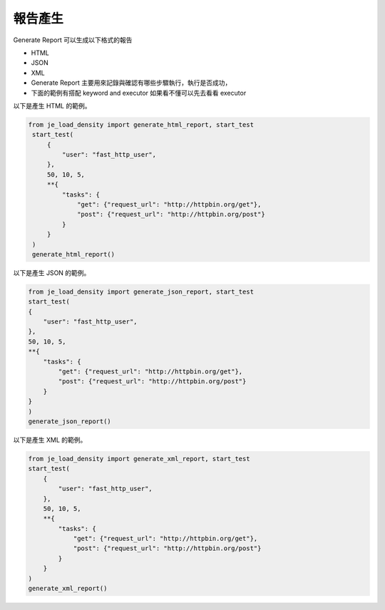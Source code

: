 報告產生
----

Generate Report 可以生成以下格式的報告

* HTML
* JSON
* XML
* Generate Report 主要用來記錄與確認有哪些步驟執行，執行是否成功，
* 下面的範例有搭配 keyword and executor 如果看不懂可以先去看看 executor

以下是產生 HTML 的範例。

.. code-block:: python

   from je_load_density import generate_html_report, start_test
    start_test(
        {
            "user": "fast_http_user",
        },
        50, 10, 5,
        **{
            "tasks": {
                "get": {"request_url": "http://httpbin.org/get"},
                "post": {"request_url": "http://httpbin.org/post"}
            }
        }
    )
    generate_html_report()


以下是產生 JSON 的範例。

.. code-block:: python

    from je_load_density import generate_json_report, start_test
    start_test(
    {
        "user": "fast_http_user",
    },
    50, 10, 5,
    **{
        "tasks": {
            "get": {"request_url": "http://httpbin.org/get"},
            "post": {"request_url": "http://httpbin.org/post"}
        }
    }
    )
    generate_json_report()

以下是產生 XML 的範例。

.. code-block:: python

    from je_load_density import generate_xml_report, start_test
    start_test(
        {
            "user": "fast_http_user",
        },
        50, 10, 5,
        **{
            "tasks": {
                "get": {"request_url": "http://httpbin.org/get"},
                "post": {"request_url": "http://httpbin.org/post"}
            }
        }
    )
    generate_xml_report()